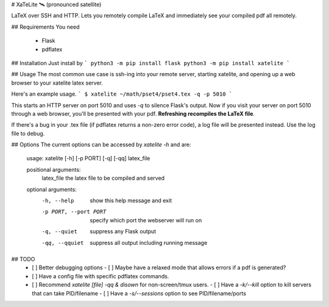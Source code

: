 # XaTeLite 🛰️ (pronounced satellite)

LaTeX over SSH and HTTP. Lets you remotely compile LaTeX and immediately see
your compiled pdf all remotely.

## Requirements
You need
 - Flask
 - pdflatex

## Installation
Just install by
```
python3 -m pip install flask
python3 -m pip install xatelite
```

## Usage
The most common use case is ssh-ing into your remote server,
starting xatelite, and opening up a web browser to your xatelite latex server.

Here's an example usage.
```
$ xatelite ~/math/pset4/pset4.tex -q -p 5010
```

This starts an HTTP server on port 5010 and uses `-q` to silence Flask's
output. Now if you visit your server on port 5010 through a web browser,
you'll be presented with your pdf. **Refreshing recompiles the LaTeX file**.

If there's a bug in your .tex file (if pdflatex returns a non-zero error code),
a log file will be presented instead. Use the log file to debug.

## Options
The current options can be accessed by `xatelite -h` and are:

    usage: xatelite [-h] [-p PORT] [-q] [-qq] latex_file

    positional arguments:
      latex_file            the latex file to be compiled and served

    optional arguments:
      -h, --help            show this help message and exit
      -p PORT, --port PORT  specify which port the webserver will run on
      -q, --quiet           suppress any Flask output
      -qq, --qquiet         suppress all output including running message

## TODO
 - [ ] Better debugging options
   - [ ] Maybe have a relaxed mode that allows errors if a pdf is generated?
 - [ ] Have a config file with specific pdflatex commands.
 - [ ] Recommend `xatelite [file] -qq & disown` for non-screen/tmux users.
   - [ ] Have a `-k/--kill` option to kill servers that can take PID/filename
   - [ ] Have a `-s/--sessions` option to see PID/filename/ports




